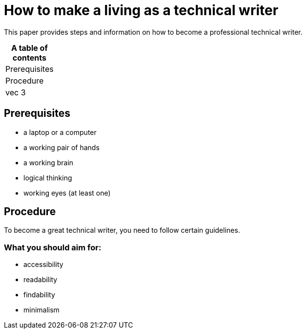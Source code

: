 # How to make a living as a technical writer

This paper provides steps and information on how to become a professional technical writer.

:table-caption!:
.*A table of contents*
[%autowidth]
|===
|Prerequisites
|Procedure
|vec 3
|===

##  Prerequisites

* a laptop or a computer
* a working pair of hands
* a working brain 
* logical thinking
* working eyes (at least one)


## Procedure

To become a great technical writer, you need to follow certain guidelines.

### What you should aim for:

* accessibility
* readability
* findability
* minimalism 
